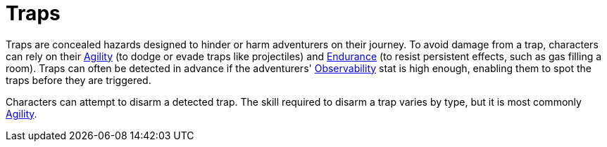 = Traps

Traps are concealed hazards designed to hinder or harm adventurers on their journey.
To avoid damage from a trap, characters can rely on their <<agility,Agility>> (to dodge or evade traps like projectiles) and <<endurance,Endurance>> (to resist persistent effects, such as gas filling a room).
Traps can often be detected in advance if the adventurers' <<obs,Observability>> stat is high enough, enabling them to spot the traps before they are triggered.

Characters can attempt to disarm a detected trap.
The skill required to disarm a trap varies by type, but it is most commonly <<agility,Agility>>.
